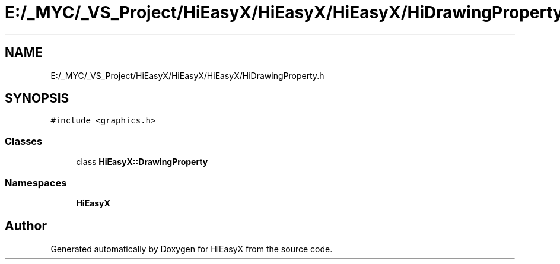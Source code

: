 .TH "E:/_MYC/_VS_Project/HiEasyX/HiEasyX/HiEasyX/HiDrawingProperty.h" 3 "Sat Aug 13 2022" "Version Ver0.2(alpha)" "HiEasyX" \" -*- nroff -*-
.ad l
.nh
.SH NAME
E:/_MYC/_VS_Project/HiEasyX/HiEasyX/HiEasyX/HiDrawingProperty.h
.SH SYNOPSIS
.br
.PP
\fC#include <graphics\&.h>\fP
.br

.SS "Classes"

.in +1c
.ti -1c
.RI "class \fBHiEasyX::DrawingProperty\fP"
.br
.in -1c
.SS "Namespaces"

.in +1c
.ti -1c
.RI " \fBHiEasyX\fP"
.br
.in -1c
.SH "Author"
.PP 
Generated automatically by Doxygen for HiEasyX from the source code\&.
